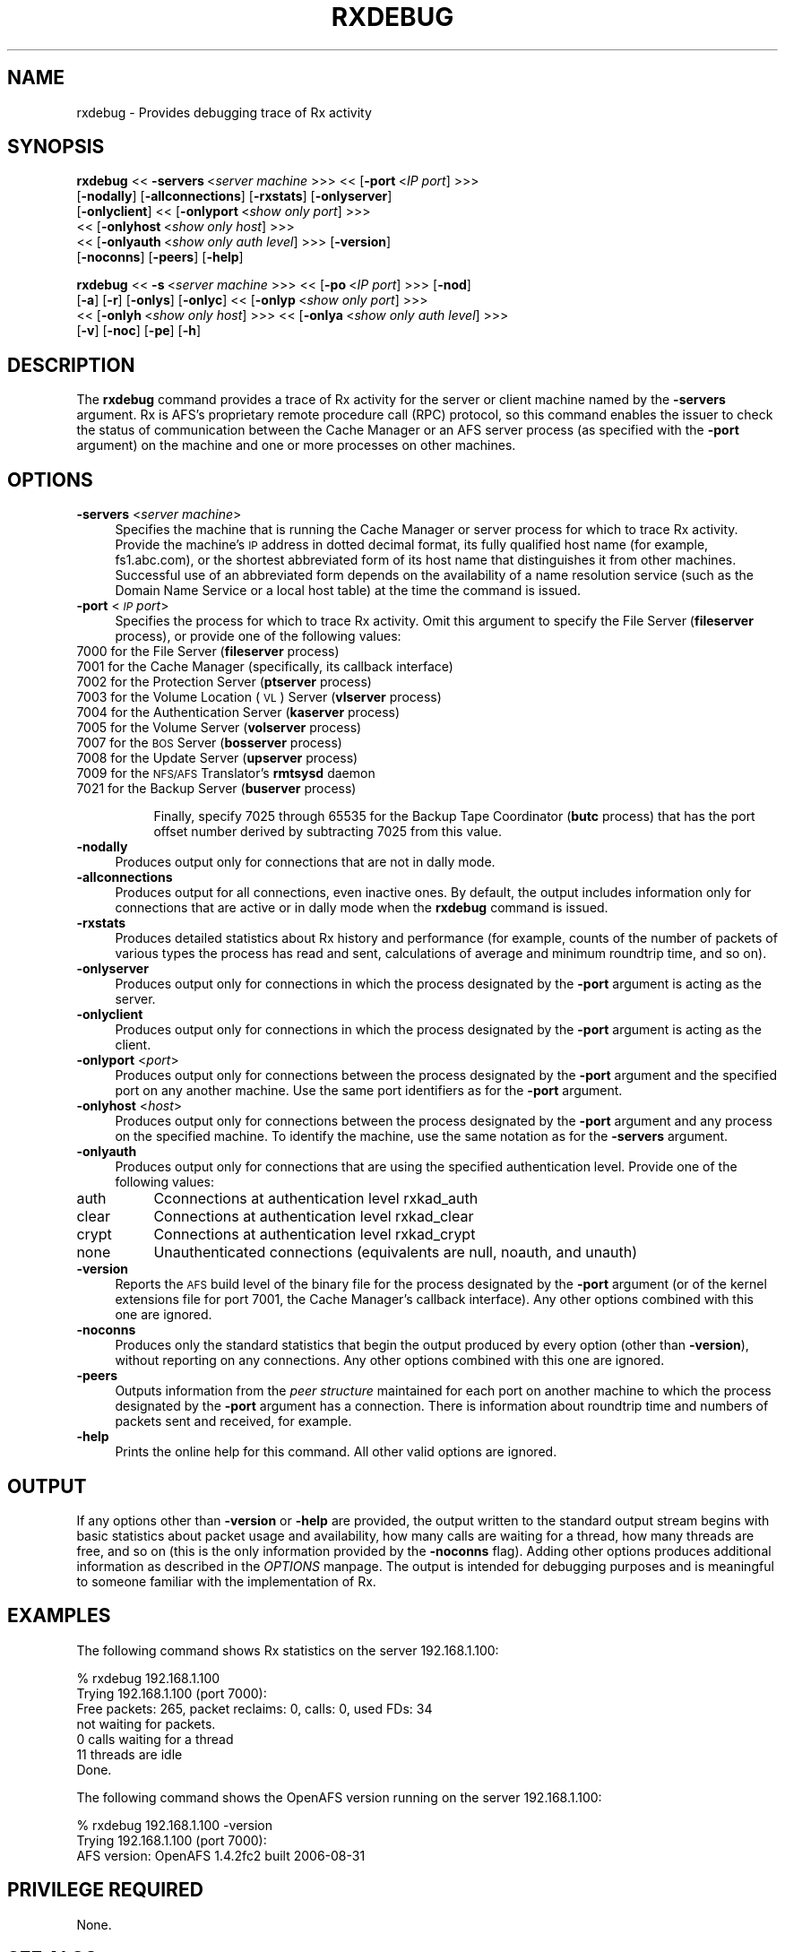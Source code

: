 .rn '' }`
''' $RCSfile$$Revision$$Date$
'''
''' $Log$
'''
.de Sh
.br
.if t .Sp
.ne 5
.PP
\fB\\$1\fR
.PP
..
.de Sp
.if t .sp .5v
.if n .sp
..
.de Ip
.br
.ie \\n(.$>=3 .ne \\$3
.el .ne 3
.IP "\\$1" \\$2
..
.de Vb
.ft CW
.nf
.ne \\$1
..
.de Ve
.ft R

.fi
..
'''
'''
'''     Set up \*(-- to give an unbreakable dash;
'''     string Tr holds user defined translation string.
'''     Bell System Logo is used as a dummy character.
'''
.tr \(*W-|\(bv\*(Tr
.ie n \{\
.ds -- \(*W-
.ds PI pi
.if (\n(.H=4u)&(1m=24u) .ds -- \(*W\h'-12u'\(*W\h'-12u'-\" diablo 10 pitch
.if (\n(.H=4u)&(1m=20u) .ds -- \(*W\h'-12u'\(*W\h'-8u'-\" diablo 12 pitch
.ds L" ""
.ds R" ""
'''   \*(M", \*(S", \*(N" and \*(T" are the equivalent of
'''   \*(L" and \*(R", except that they are used on ".xx" lines,
'''   such as .IP and .SH, which do another additional levels of
'''   double-quote interpretation
.ds M" """
.ds S" """
.ds N" """""
.ds T" """""
.ds L' '
.ds R' '
.ds M' '
.ds S' '
.ds N' '
.ds T' '
'br\}
.el\{\
.ds -- \(em\|
.tr \*(Tr
.ds L" ``
.ds R" ''
.ds M" ``
.ds S" ''
.ds N" ``
.ds T" ''
.ds L' `
.ds R' '
.ds M' `
.ds S' '
.ds N' `
.ds T' '
.ds PI \(*p
'br\}
.\"	If the F register is turned on, we'll generate
.\"	index entries out stderr for the following things:
.\"		TH	Title 
.\"		SH	Header
.\"		Sh	Subsection 
.\"		Ip	Item
.\"		X<>	Xref  (embedded
.\"	Of course, you have to process the output yourself
.\"	in some meaninful fashion.
.if \nF \{
.de IX
.tm Index:\\$1\t\\n%\t"\\$2"
..
.nr % 0
.rr F
.\}
.TH RXDEBUG 1 "OpenAFS" "25/Dec/2007" "AFS Command Reference"
.UC
.if n .hy 0
.if n .na
.ds C+ C\v'-.1v'\h'-1p'\s-2+\h'-1p'+\s0\v'.1v'\h'-1p'
.de CQ          \" put $1 in typewriter font
.ft CW
'if n "\c
'if t \\&\\$1\c
'if n \\&\\$1\c
'if n \&"
\\&\\$2 \\$3 \\$4 \\$5 \\$6 \\$7
'.ft R
..
.\" @(#)ms.acc 1.5 88/02/08 SMI; from UCB 4.2
.	\" AM - accent mark definitions
.bd B 3
.	\" fudge factors for nroff and troff
.if n \{\
.	ds #H 0
.	ds #V .8m
.	ds #F .3m
.	ds #[ \f1
.	ds #] \fP
.\}
.if t \{\
.	ds #H ((1u-(\\\\n(.fu%2u))*.13m)
.	ds #V .6m
.	ds #F 0
.	ds #[ \&
.	ds #] \&
.\}
.	\" simple accents for nroff and troff
.if n \{\
.	ds ' \&
.	ds ` \&
.	ds ^ \&
.	ds , \&
.	ds ~ ~
.	ds ? ?
.	ds ! !
.	ds /
.	ds q
.\}
.if t \{\
.	ds ' \\k:\h'-(\\n(.wu*8/10-\*(#H)'\'\h"|\\n:u"
.	ds ` \\k:\h'-(\\n(.wu*8/10-\*(#H)'\`\h'|\\n:u'
.	ds ^ \\k:\h'-(\\n(.wu*10/11-\*(#H)'^\h'|\\n:u'
.	ds , \\k:\h'-(\\n(.wu*8/10)',\h'|\\n:u'
.	ds ~ \\k:\h'-(\\n(.wu-\*(#H-.1m)'~\h'|\\n:u'
.	ds ? \s-2c\h'-\w'c'u*7/10'\u\h'\*(#H'\zi\d\s+2\h'\w'c'u*8/10'
.	ds ! \s-2\(or\s+2\h'-\w'\(or'u'\v'-.8m'.\v'.8m'
.	ds / \\k:\h'-(\\n(.wu*8/10-\*(#H)'\z\(sl\h'|\\n:u'
.	ds q o\h'-\w'o'u*8/10'\s-4\v'.4m'\z\(*i\v'-.4m'\s+4\h'\w'o'u*8/10'
.\}
.	\" troff and (daisy-wheel) nroff accents
.ds : \\k:\h'-(\\n(.wu*8/10-\*(#H+.1m+\*(#F)'\v'-\*(#V'\z.\h'.2m+\*(#F'.\h'|\\n:u'\v'\*(#V'
.ds 8 \h'\*(#H'\(*b\h'-\*(#H'
.ds v \\k:\h'-(\\n(.wu*9/10-\*(#H)'\v'-\*(#V'\*(#[\s-4v\s0\v'\*(#V'\h'|\\n:u'\*(#]
.ds _ \\k:\h'-(\\n(.wu*9/10-\*(#H+(\*(#F*2/3))'\v'-.4m'\z\(hy\v'.4m'\h'|\\n:u'
.ds . \\k:\h'-(\\n(.wu*8/10)'\v'\*(#V*4/10'\z.\v'-\*(#V*4/10'\h'|\\n:u'
.ds 3 \*(#[\v'.2m'\s-2\&3\s0\v'-.2m'\*(#]
.ds o \\k:\h'-(\\n(.wu+\w'\(de'u-\*(#H)/2u'\v'-.3n'\*(#[\z\(de\v'.3n'\h'|\\n:u'\*(#]
.ds d- \h'\*(#H'\(pd\h'-\w'~'u'\v'-.25m'\f2\(hy\fP\v'.25m'\h'-\*(#H'
.ds D- D\\k:\h'-\w'D'u'\v'-.11m'\z\(hy\v'.11m'\h'|\\n:u'
.ds th \*(#[\v'.3m'\s+1I\s-1\v'-.3m'\h'-(\w'I'u*2/3)'\s-1o\s+1\*(#]
.ds Th \*(#[\s+2I\s-2\h'-\w'I'u*3/5'\v'-.3m'o\v'.3m'\*(#]
.ds ae a\h'-(\w'a'u*4/10)'e
.ds Ae A\h'-(\w'A'u*4/10)'E
.ds oe o\h'-(\w'o'u*4/10)'e
.ds Oe O\h'-(\w'O'u*4/10)'E
.	\" corrections for vroff
.if v .ds ~ \\k:\h'-(\\n(.wu*9/10-\*(#H)'\s-2\u~\d\s+2\h'|\\n:u'
.if v .ds ^ \\k:\h'-(\\n(.wu*10/11-\*(#H)'\v'-.4m'^\v'.4m'\h'|\\n:u'
.	\" for low resolution devices (crt and lpr)
.if \n(.H>23 .if \n(.V>19 \
\{\
.	ds : e
.	ds 8 ss
.	ds v \h'-1'\o'\(aa\(ga'
.	ds _ \h'-1'^
.	ds . \h'-1'.
.	ds 3 3
.	ds o a
.	ds d- d\h'-1'\(ga
.	ds D- D\h'-1'\(hy
.	ds th \o'bp'
.	ds Th \o'LP'
.	ds ae ae
.	ds Ae AE
.	ds oe oe
.	ds Oe OE
.\}
.rm #[ #] #H #V #F C
.SH "NAME"
rxdebug \- Provides debugging trace of Rx activity
.SH "SYNOPSIS"
\fBrxdebug\fR <<\ \fB\-servers\fR\ <\fIserver\ machine\fR >>> <<\ [\fB\-port\fR\ <\fIIP\ port\fR] >>>
    [\fB\-nodally\fR] [\fB\-allconnections\fR] [\fB\-rxstats\fR] [\fB\-onlyserver\fR]
    [\fB\-onlyclient\fR] <<\ [\fB\-onlyport\fR\ <\fIshow\ only\ port\fR] >>>
    <<\ [\fB\-onlyhost\fR\ <\fIshow\ only\ host\fR] >>>
    <<\ [\fB\-onlyauth\fR\ <\fIshow\ only\ auth\ level\fR] >>> [\fB\-version\fR]
    [\fB\-noconns\fR] [\fB\-peers\fR] [\fB\-help\fR]
.PP
\fBrxdebug\fR <<\ \fB\-s\fR\ <\fIserver\ machine\fR >>> <<\ [\fB\-po\fR\ <\fIIP\ port\fR] >>> [\fB\-nod\fR]
    [\fB\-a\fR] [\fB\-r\fR] [\fB\-onlys\fR] [\fB\-onlyc\fR] <<\ [\fB\-onlyp\fR\ <\fIshow\ only\ port\fR] >>>
    <<\ [\fB\-onlyh\fR\ <\fIshow\ only\ host\fR] >>> <<\ [\fB\-onlya\fR\ <\fIshow\ only\ auth\ level\fR] >>>
    [\fB\-v\fR] [\fB\-noc\fR] [\fB\-pe\fR] [\fB\-h\fR]
.SH "DESCRIPTION"
The \fBrxdebug\fR command provides a trace of Rx activity for the server or
client machine named by the \fB\-servers\fR argument. Rx is AFS's proprietary
remote procedure call (RPC) protocol, so this command enables the issuer
to check the status of communication between the Cache Manager or an AFS
server process (as specified with the \fB\-port\fR argument) on the machine
and one or more processes on other machines.
.SH "OPTIONS"
.Ip "\fB\-servers\fR <\fIserver machine\fR>" 4
Specifies the machine that is running the Cache Manager or server process
for which to trace Rx activity. Provide the machine's \s-1IP\s0 address in dotted
decimal format, its fully qualified host name (for example,
\f(CWfs1.abc.com\fR), or the shortest abbreviated form of its host name that
distinguishes it from other machines. Successful use of an abbreviated
form depends on the availability of a name resolution service (such as the
Domain Name Service or a local host table) at the time the command is
issued.
.Ip "\fB\-port\fR <\fI\s-1IP\s0 port\fR>" 4
Specifies the process for which to trace Rx activity. Omit this argument
to specify the File Server (\fBfileserver\fR process), or provide one of the
following values:
.Ip "\f(CW7000\fR for the File Server (\fBfileserver\fR process)" 8
.Ip "\f(CW7001\fR for the Cache Manager (specifically, its callback interface)" 8
.Ip "\f(CW7002\fR for the Protection Server (\fBptserver\fR process)" 8
.Ip "\f(CW7003\fR for the Volume Location (\s-1VL\s0) Server (\fBvlserver\fR process)" 8
.Ip "\f(CW7004\fR for the Authentication Server (\fBkaserver\fR process)" 8
.Ip "\f(CW7005\fR for the Volume Server (\fBvolserver\fR process)" 8
.Ip "\f(CW7007\fR for the \s-1BOS\s0 Server (\fBbosserver\fR process)" 8
.Ip "\f(CW7008\fR for the Update Server (\fBupserver\fR process)" 8
.Ip "\f(CW7009\fR for the \s-1NFS/AFS\s0 Translator's \fBrmtsysd\fR daemon" 8
.Ip "\f(CW7021\fR for the Backup Server (\fBbuserver\fR process)" 8
.Sp
Finally, specify \f(CW7025\fR through \f(CW65535\fR for the Backup Tape Coordinator
(\fBbutc\fR process) that has the port offset number derived by subtracting
7025 from this value.
.Ip "\fB\-nodally\fR" 4
Produces output only for connections that are not in dally mode.
.Ip "\fB\-allconnections\fR" 4
Produces output for all connections, even inactive ones. By default, the
output includes information only for connections that are active or in
dally mode when the \fBrxdebug\fR command is issued.
.Ip "\fB\-rxstats\fR" 4
Produces detailed statistics about Rx history and performance (for
example, counts of the number of packets of various types the process has
read and sent, calculations of average and minimum roundtrip time, and so
on).
.Ip "\fB\-onlyserver\fR" 4
Produces output only for connections in which the process designated by
the \fB\-port\fR argument is acting as the server.
.Ip "\fB\-onlyclient\fR" 4
Produces output only for connections in which the process designated by
the \fB\-port\fR argument is acting as the client.
.Ip "\fB\-onlyport\fR <\fIport\fR>" 4
Produces output only for connections between the process designated by the
\fB\-port\fR argument and the specified port on any another machine. Use the
same port identifiers as for the \fB\-port\fR argument.
.Ip "\fB\-onlyhost\fR <\fIhost\fR>" 4
Produces output only for connections between the process designated by the
\fB\-port\fR argument and any process on the specified machine. To identify
the machine, use the same notation as for the \fB\-servers\fR argument.
.Ip "\fB\-onlyauth\fR" 4
Produces output only for connections that are using the specified
authentication level. Provide one of the following values:
.Ip "auth" 8
Cconnections at authentication level rxkad_auth
.Ip "clear" 8
Connections at authentication level rxkad_clear
.Ip "crypt" 8
Connections at authentication level rxkad_crypt
.Ip "none" 8
Unauthenticated connections (equivalents are \f(CWnull\fR, \f(CWnoauth\fR, and
\f(CWunauth\fR)
.Ip "\fB\-version\fR" 4
Reports the \s-1AFS\s0 build level of the binary file for the process designated
by the \fB\-port\fR argument (or of the kernel extensions file for port 7001,
the Cache Manager's callback interface). Any other options combined with
this one are ignored.
.Ip "\fB\-noconns\fR" 4
Produces only the standard statistics that begin the output produced by
every option (other than \fB\-version\fR), without reporting on any
connections. Any other options combined with this one are ignored.
.Ip "\fB\-peers\fR" 4
Outputs information from the \fIpeer structure\fR maintained for each port on
another machine to which the process designated by the \fB\-port\fR argument
has a connection. There is information about roundtrip time and numbers of
packets sent and received, for example.
.Ip "\fB\-help\fR" 4
Prints the online help for this command. All other valid options are
ignored.
.SH "OUTPUT"
If any options other than \fB\-version\fR or \fB\-help\fR are provided, the output
written to the standard output stream begins with basic statistics about
packet usage and availability, how many calls are waiting for a thread,
how many threads are free, and so on (this is the only information
provided by the \fB\-noconns\fR flag). Adding other options produces
additional information as described in the \fIOPTIONS\fR manpage. The output is intended
for debugging purposes and is meaningful to someone familiar with the
implementation of Rx.
.SH "EXAMPLES"
The following command shows Rx statistics on the server 192.168.1.100:
.PP
.Vb 7
\&   % rxdebug  192.168.1.100
\&   Trying 192.168.1.100 (port 7000):
\&   Free packets: 265, packet reclaims: 0, calls: 0, used FDs: 34
\&   not waiting for packets.
\&   0 calls waiting for a thread
\&   11 threads are idle
\&   Done.
.Ve
The following command shows the OpenAFS version running on the server
192.168.1.100:
.PP
.Vb 3
\&   % rxdebug  192.168.1.100 -version
\&   Trying 192.168.1.100 (port 7000):
\&   AFS version:  OpenAFS 1.4.2fc2 built  2006-08-31 
.Ve
.SH "PRIVILEGE REQUIRED"
None.
.SH "SEE ALSO"
the \fIafsd(8)\fR manpage,
the \fIbosserver(8)\fR manpage,
the \fIbuserver(8)\fR manpage,
the \fIbutc(8)\fR manpage,
the \fIfileserver(8)\fR manpage,
the \fIkaserver(8)\fR manpage,
the \fIptserver(8)\fR manpage,
the \fIupclient(8)\fR manpage,
the \fIupserver(8)\fR manpage,
the \fIvlserver(8)\fR manpage,
the \fIvolserver(8)\fR manpage
.SH "COPYRIGHT"
IBM Corporation 2000. <http://www.ibm.com/> All Rights Reserved.
.PP
This documentation is covered by the IBM Public License Version 1.0.  It was
converted from HTML to POD by software written by Chas Williams and Russ
Allbery, based on work by Alf Wachsmann and Elizabeth Cassell.

.rn }` ''
.IX Title "RXDEBUG 1"
.IX Name "rxdebug - Provides debugging trace of Rx activity"

.IX Header "NAME"

.IX Header "SYNOPSIS"

.IX Header "DESCRIPTION"

.IX Header "OPTIONS"

.IX Item "\fB\-servers\fR <\fIserver machine\fR>"

.IX Item "\fB\-port\fR <\fI\s-1IP\s0 port\fR>"

.IX Item "\f(CW7000\fR for the File Server (\fBfileserver\fR process)"

.IX Item "\f(CW7001\fR for the Cache Manager (specifically, its callback interface)"

.IX Item "\f(CW7002\fR for the Protection Server (\fBptserver\fR process)"

.IX Item "\f(CW7003\fR for the Volume Location (\s-1VL\s0) Server (\fBvlserver\fR process)"

.IX Item "\f(CW7004\fR for the Authentication Server (\fBkaserver\fR process)"

.IX Item "\f(CW7005\fR for the Volume Server (\fBvolserver\fR process)"

.IX Item "\f(CW7007\fR for the \s-1BOS\s0 Server (\fBbosserver\fR process)"

.IX Item "\f(CW7008\fR for the Update Server (\fBupserver\fR process)"

.IX Item "\f(CW7009\fR for the \s-1NFS/AFS\s0 Translator's \fBrmtsysd\fR daemon"

.IX Item "\f(CW7021\fR for the Backup Server (\fBbuserver\fR process)"

.IX Item "\fB\-nodally\fR"

.IX Item "\fB\-allconnections\fR"

.IX Item "\fB\-rxstats\fR"

.IX Item "\fB\-onlyserver\fR"

.IX Item "\fB\-onlyclient\fR"

.IX Item "\fB\-onlyport\fR <\fIport\fR>"

.IX Item "\fB\-onlyhost\fR <\fIhost\fR>"

.IX Item "\fB\-onlyauth\fR"

.IX Item "auth"

.IX Item "clear"

.IX Item "crypt"

.IX Item "none"

.IX Item "\fB\-version\fR"

.IX Item "\fB\-noconns\fR"

.IX Item "\fB\-peers\fR"

.IX Item "\fB\-help\fR"

.IX Header "OUTPUT"

.IX Header "EXAMPLES"

.IX Header "PRIVILEGE REQUIRED"

.IX Header "SEE ALSO"

.IX Header "COPYRIGHT"

